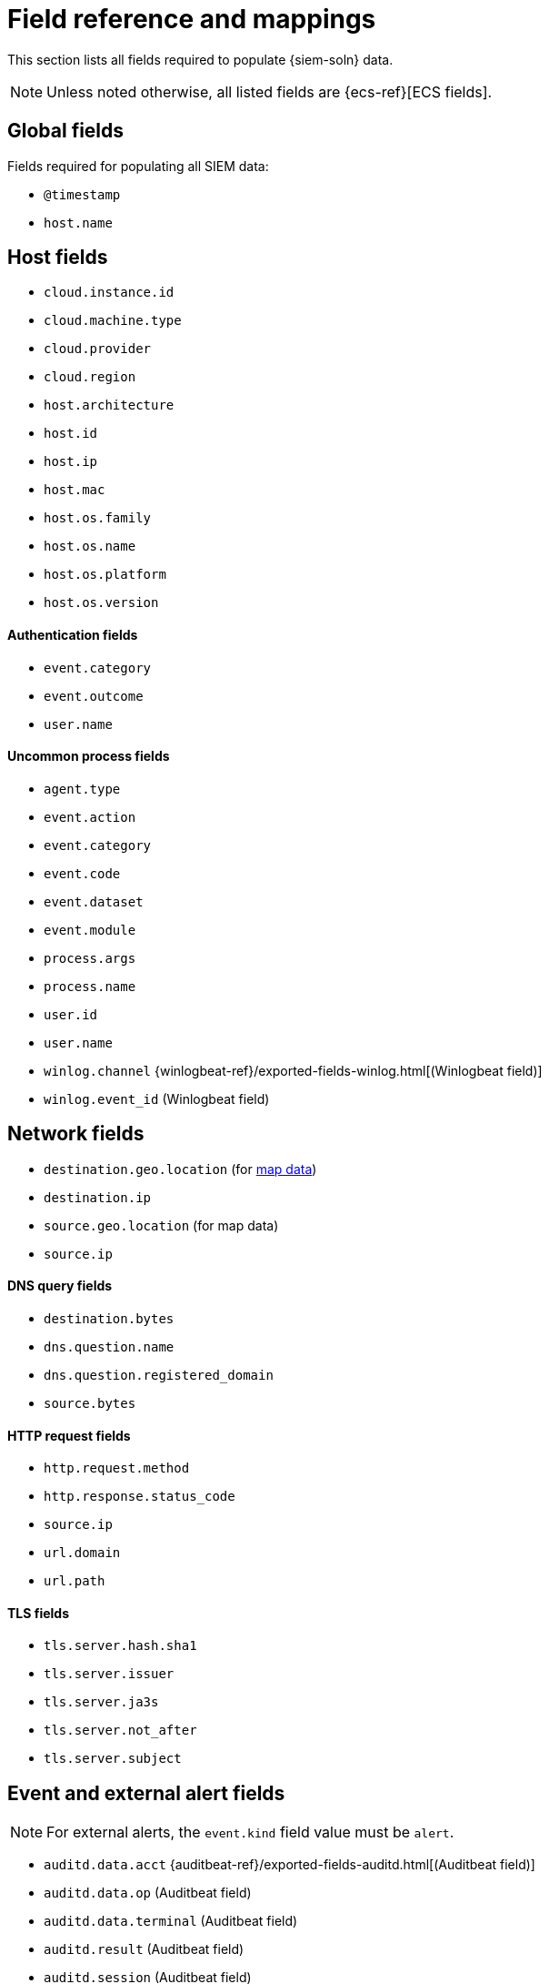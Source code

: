 [[siem-field-reference]]
[chapter, role="xpack"]
= Field reference and mappings

This section lists all fields required to populate {siem-soln} data.

NOTE: Unless noted otherwise, all listed fields are {ecs-ref}[ECS fields]. 

[float]
[[siem-global-fields]]
== Global fields

Fields required for populating all SIEM data:

* `@timestamp`
* `host.name`

[float]
[[siem-host-fields]]
== Host fields

* `cloud.instance.id`
* `cloud.machine.type`
* `cloud.provider`
* `cloud.region`
* `host.architecture`
* `host.id`
* `host.ip`
* `host.mac`
* `host.os.family`
* `host.os.name`
* `host.os.platform`
* `host.os.version`

[discrete]
==== Authentication fields

* `event.category`
* `event.outcome`
* `user.name`

[discrete]
==== Uncommon process fields

* `agent.type`
* `event.action`
* `event.category`
* `event.code`
* `event.dataset`
* `event.module`
* `process.args`
* `process.name`
* `user.id`
* `user.name`
* `winlog.channel` {winlogbeat-ref}/exported-fields-winlog.html[(Winlogbeat field)]
* `winlog.event_id` (Winlogbeat field)

[float]
[[siem-network-fields]]
== Network fields

* `destination.geo.location` (for <<conf-map-ui, map data>>)
* `destination.ip`
* `source.geo.location` (for map data)
* `source.ip`

[discrete]
==== DNS query fields

* `destination.bytes`
* `dns.question.name`
* `dns.question.registered_domain`
* `source.bytes`

[discrete]
==== HTTP request fields

* `http.request.method`
* `http.response.status_code`
* `source.ip`
* `url.domain`
* `url.path`

[discrete]
==== TLS fields

* `tls.server.hash.sha1`
* `tls.server.issuer`
* `tls.server.ja3s`
* `tls.server.not_after`
* `tls.server.subject`

[float]
== Event and external alert fields

NOTE: For external alerts, the `event.kind` field value must be `alert`.

* `auditd.data.acct` {auditbeat-ref}/exported-fields-auditd.html[(Auditbeat field)]
* `auditd.data.op` (Auditbeat field)
* `auditd.data.terminal` (Auditbeat field)
* `auditd.result` (Auditbeat field)
* `auditd.session` (Auditbeat field)
* `auditd.summary.actor.primary` (Auditbeat field)
* `auditd.summary.actor.secondary` (Auditbeat field)
* `auditd.summary.how` (Auditbeat field)
* `auditd.summary.message_type` (Auditbeat field)
* `auditd.summary.object.primary` (Auditbeat field)
* `auditd.summary.object.secondary` (Auditbeat field)
* `auditd.summary.object.type` (Auditbeat field)
* `auditd.summary.sequence` (Auditbeat field)
* `destination.bytes`
* `destination.geo.city_name`
* `destination.geo.continent_name`
* `destination.geo.country_iso_code`
* `destination.geo.country_name`
* `destination.geo.region_iso_code`
* `destination.geo.region_name`
* `destination.ip`
* `destination.packets`
* `destination.port`
* `dns.question.name`
* `dns.question.type`
* `dns.resolved_ip`
* `dns.response_code`
* `event.action`
* `event.category`
* `event.code`
* `event.created`
* `event.dataset`
* `event.duration`
* `event.end`
* `event.hash`
* `event.id`
* `event.kind`
* `event.module`
* `event.original`
* `event.outcome`
* `event.risk_score_norm`
* `event.risk_score`
* `event.severity`
* `event.start`
* `event.timezone`
* `event.type`
* `file.ctime`
* `file.device`
* `file.extension`
* `file.gid`
* `file.group`
* `file.inode`
* `file.mode`
* `file.mtime`
* `file.name`
* `file.owner`
* `file.path`
* `file.size`
* `file.target_path`
* `file.type`
* `file.uid`
* `host.id`
* `host.ip`
* `http.request.body.bytes`
* `http.request.body.content`
* `http.request.method`
* `http.request.referrer`
* `http.response.body.bytes`
* `http.response.body.content`
* `http.response.status_code`
* `http.version`
* `message`
* `network.bytes`
* `network.community_id`
* `network.direction`
* `network.packets`
* `network.protocol`
* `network.transport`
* `process.args`
* `process.executable`
* `process.hash.md5`
* `process.hash.sha1`
* `process.hash.sha256`
* `process.name`
* `process.pid`
* `process.ppid`
* `process.title`
* `process.working_directory`
* `rule.reference`
* `source.bytes`
* `source.geo.city_name`
* `source.geo.continent_name`
* `source.geo.country_iso_code`
* `source.geo.country_name`
* `source.geo.region_iso_code`
* `source.geo.region_name`
* `source.ip`
* `source.packets`
* `source.port`
* `suricata.eve.alert.signature_id` {filebeat-ref}/exported-fields-suricata.html[(Filebeat field)]
* `suricata.eve.alert.signature` (Filebeat field)
* `suricata.eve.flow_id` (Filebeat field)
* `suricata.eve.proto` (Filebeat field)
* `system.audit.package.arch` {auditbeat-ref}/exported-fields-system.html[(Auditbeat field)]
* `system.audit.package.entity_id` (Auditbeat field)
* `system.audit.package.name` (Auditbeat field)
* `system.audit.package.size` (Auditbeat field)
* `system.audit.package.summary` (Auditbeat field)
* `system.audit.package.version` (Auditbeat field)
* `system.auth.ssh.method` {filebeat-ref}/exported-fields-system.html[(Filebeat field)]
* `system.auth.ssh.signature` (Filebeat field)
* `tls.client_certificate.fingerprint.sha1` {packetbeat-ref}/exported-fields-tls.html[(Packetbeat field)]
* `tls.fingerprints.ja3.hash` (Packetbeat field)
* `tls.server_certificate.fingerprint.sha1` (Packetbeat field)
* `user.domain`
* `user.name`
* `winlog.event_id` {winlogbeat-ref}/exported-fields-winlog.html[(Winlogbeat field)]
* `zeek.connection.history` {filebeat-ref}/exported-fields-zeek.html[(Filebeat field)]
* `zeek.connection.local_orig` (Filebeat field)
* `zeek.connection.local_resp` (Filebeat field)
* `zeek.connection.missed_bytes` (Filebeat field)
* `zeek.connection.state` (Filebeat field)
* `zeek.dns.AA` (Filebeat field)
* `zeek.dns.qclass_name` (Filebeat field)
* `zeek.dns.qclass` (Filebeat field)
* `zeek.dns.qtype_name` (Filebeat field)
* `zeek.dns.qtype` (Filebeat field)
* `zeek.dns.query` (Filebeat field)
* `zeek.dns.RA` (Filebeat field)
* `zeek.dns.RD` (Filebeat field)
* `zeek.dns.TC` (Filebeat field)
* `zeek.dns.trans_id` (Filebeat field)
* `zeek.files.analyzers` (Filebeat field)
* `zeek.files.depth` (Filebeat field)
* `zeek.files.duration` (Filebeat field)
* `zeek.files.fuid` (Filebeat field)
* `zeek.files.is_orig` (Filebeat field)
* `zeek.files.local_orig` (Filebeat field)
* `zeek.files.md5` (Filebeat field)
* `zeek.files.mime_type` (Filebeat field)
* `zeek.files.missing_bytes` (Filebeat field)
* `zeek.files.overflow_bytes` (Filebeat field)
* `zeek.files.rx_host` (Filebeat field)
* `zeek.files.seen_bytes` (Filebeat field)
* `zeek.files.session_ids` (Filebeat field)
* `zeek.files.sha1` (Filebeat field)
* `zeek.files.source` (Filebeat field)
* `zeek.files.timedout` (Filebeat field)
* `zeek.files.total_bytes` (Filebeat field)
* `zeek.files.tx_host` (Filebeat field)
* `zeek.http.resp_fuids` (Filebeat field)
* `zeek.http.resp_mime_types` (Filebeat field)
* `zeek.http.status_msg` (Filebeat field)
* `zeek.http.tags` (Filebeat field)
* `zeek.http.trans_depth` (Filebeat field)
* `zeek.notice.dropped` (Filebeat field)
* `zeek.notice.dst` (Filebeat field)
* `zeek.notice.msg` (Filebeat field)
* `zeek.notice.note` (Filebeat field)
* `zeek.notice.peer_descr` (Filebeat field)
* `zeek.notice.sub` (Filebeat field)
* `zeek.notice.suppress_for` (Filebeat field)
* `zeek.session_id` (Filebeat field)
* `zeek.ssl.cipher` (Filebeat field)
* `zeek.ssl.established` (Filebeat field)
* `zeek.ssl.resumed` (Filebeat field)
* `zeek.ssl.version` (Filebeat field)
